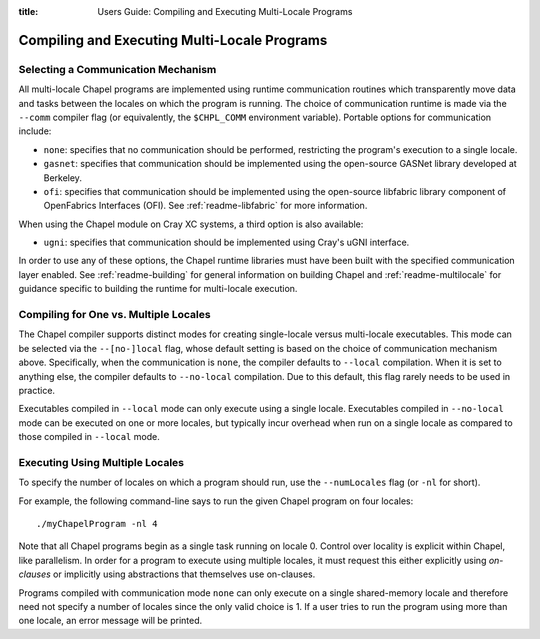 :title: Users Guide: Compiling and Executing Multi-Locale Programs

Compiling and Executing Multi-Locale Programs
=============================================

Selecting a Communication Mechanism
-----------------------------------

All multi-locale Chapel programs are implemented using runtime
communication routines which transparently move data and tasks between
the locales on which the program is running.  The choice of
communication runtime is made via the ``--comm`` compiler flag (or
equivalently, the ``$CHPL_COMM`` environment variable).  Portable
options for communication include:

* ``none``: specifies that no communication should be performed,
  restricting the program's execution to a single locale.

* ``gasnet``: specifies that communication should be implemented using
  the open-source GASNet library developed at Berkeley.

* ``ofi``: specifies that communication should be implemented using
  the open-source libfabric library component of OpenFabrics Interfaces
  (OFI).   See :ref:`readme-libfabric` for more information.

When using the Chapel module on Cray XC systems, a third option is also
available:

* ``ugni``: specifies that communication should be implemented using
  Cray's uGNI interface.

In order to use any of these options, the Chapel runtime libraries
must have been built with the specified communication layer enabled.
See :ref:`readme-building` for general information on building Chapel
and :ref:`readme-multilocale` for guidance specific to building
the runtime for multi-locale execution.


Compiling for One vs. Multiple Locales
--------------------------------------

The Chapel compiler supports distinct modes for creating single-locale
versus multi-locale executables.  This mode can be selected via the
``--[no-]local`` flag, whose default setting is based on the choice of
communication mechanism above.  Specifically, when the communication
is ``none``, the compiler defaults to ``--local`` compilation.  When
it is set to anything else, the compiler defaults to ``--no-local``
compilation.  Due to this default, this flag rarely needs to be used
in practice.

Executables compiled in ``--local`` mode can only execute using a
single locale.  Executables compiled in ``--no-local`` mode can be
executed on one or more locales, but typically incur overhead when run
on a single locale as compared to those compiled in ``--local`` mode.


Executing Using Multiple Locales
--------------------------------

To specify the number of locales on which a program should run, use
the ``--numLocales`` flag (or ``-nl`` for short).

For example, the following command-line says to run the given Chapel
program on four locales::

    ./myChapelProgram -nl 4

Note that all Chapel programs begin as a single task running on locale
0.  Control over locality is explicit within Chapel, like parallelism.
In order for a program to execute using multiple locales, it must
request this either explicitly using *on-clauses* or implicitly using
abstractions that themselves use on-clauses.

.. TODO: make on-clauses above into a link once that section is written.

Programs compiled with communication mode ``none`` can only execute on
a single shared-memory locale and therefore need not specify a number
of locales since the only valid choice is 1.  If a user tries to run
the program using more than one locale, an error message will be printed.
